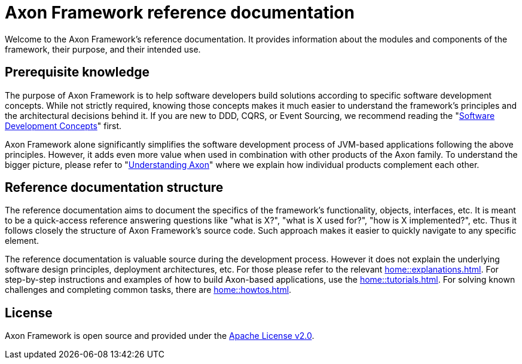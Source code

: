 = Axon Framework reference documentation

Welcome to the Axon Framework's reference documentation. It provides information about the modules and components of the framework, their purpose, and their intended use.

== Prerequisite knowledge

The purpose of Axon Framework is to help software developers build solutions according to specific software development concepts. While not strictly required, knowing those concepts makes it much easier to understand the framework's principles and the architectural decisions behind it. If you are new to DDD, CQRS, or Event Sourcing, we recommend reading the "xref:concepts::index.adoc[Software Development Concepts]" first.

Axon Framework alone significantly simplifies the software development process of JVM-based applications following the above principles. However, it adds even more value when used in combination with other products of the Axon family. To understand the bigger picture, please refer to "xref:understanding-axon::index.adoc[Understanding Axon]" where we explain how individual products complement each other.

== Reference documentation structure

The reference documentation aims to document the specifics of the framework's functionality, objects, interfaces, etc. It is meant to be a quick-access reference answering questions like "what is X?", "what is X used for?", "how is X implemented?", etc. Thus it follows closely the structure of Axon Framework's source code. Such approach makes it easier to quickly navigate to any specific element.

The reference documentation is valuable source during the development process. However it does not explain the underlying software design principles, deployment architectures, etc. For those please refer to the relevant xref:home::explanations.adoc[]. For step-by-step instructions and examples of how to build Axon-based applications, use the xref:home::tutorials.adoc[]. For solving known challenges and completing common tasks, there are xref:home::howtos.adoc[].

== License

Axon Framework is open source and provided under the http://www.apache.org/licenses/LICENSE-2.0[Apache License v2.0].


